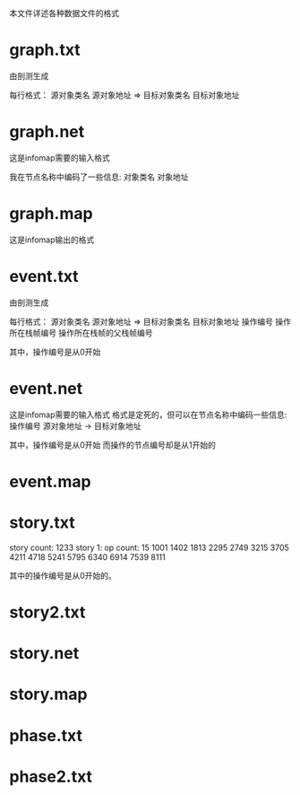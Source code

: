本文件详述各种数据文件的格式

* graph.txt
由剖测生成

每行格式：
源对象类名 源对象地址 => 目标对象类名 目标对象地址

* graph.net
这是infomap需要的输入格式

我在节点名称中编码了一些信息:
对象类名 对象地址

* graph.map
这是infomap输出的格式

* event.txt
由剖测生成

每行格式：
源对象类名 源对象地址 => 目标对象类名 目标对象地址 操作编号 操作所在栈帧编号 操作所在栈帧的父栈帧编号

其中，操作编号是从0开始


* event.net
这是infomap需要的输入格式
格式是定死的，但可以在节点名称中编码一些信息:
操作编号 源对象地址 -> 目标对象地址

其中，操作编号是从0开始
而操作的节点编号却是从1开始的

* event.map
* story.txt
story count: 1233
story 1:
op count: 15
1001 1402 1813 2295 2749 3215 3705 4211 4718 5241 5795 6340 6914 7539 8111 

其中的操作编号是从0开始的。


* story2.txt
* story.net
* story.map
* phase.txt
* phase2.txt
